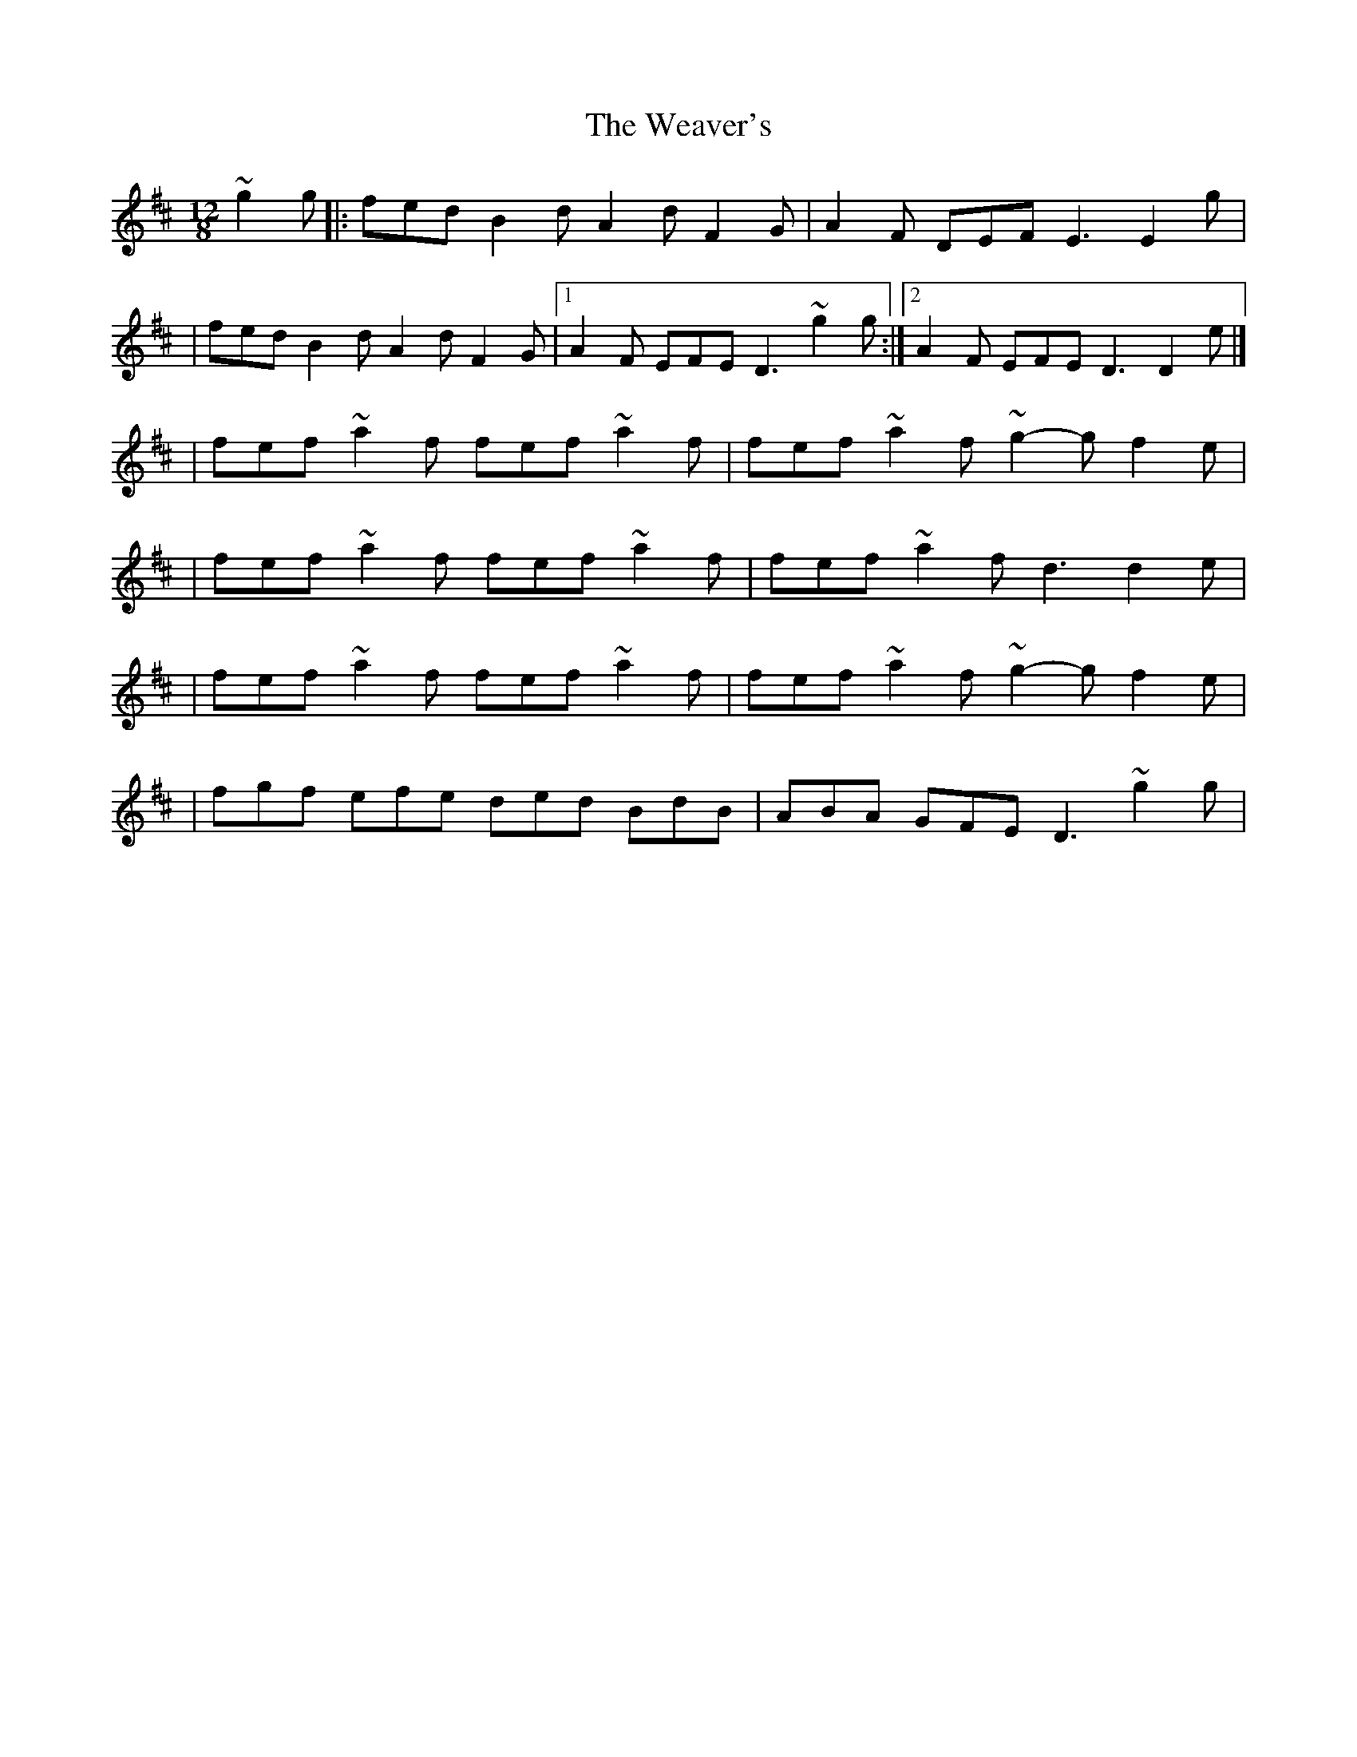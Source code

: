 X:1
T:The Weaver's
R:slide
M:12/8
L:1/8
K:D
~g2g|:fed B2d A2d F2G|A2F DEF E3 E2g|
|fed B2d A2d F2G|1 A2F EFE D3 ~g2g:|2 A2F EFE D3 D2e|]
|fef ~a2f fef ~a2f|fef ~a2f ~g2-g f2e|
|fef ~a2f fef ~a2f|fef ~a2f d3 d2e|
|fef ~a2f fef ~a2f|fef ~a2f ~g2-g f2e|
|fgf efe ded BdB|ABA GFE D3 ~g2g|